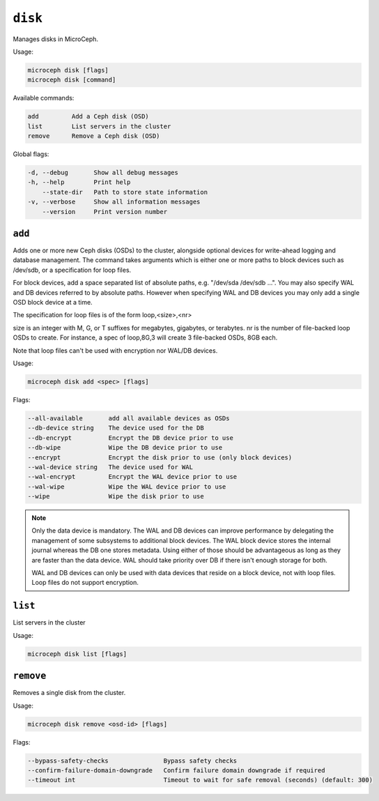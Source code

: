 ========
``disk``
========

Manages disks in MicroCeph.

Usage:

.. code-block:: none

   microceph disk [flags]
   microceph disk [command]

Available commands:

.. code-block:: none

   add         Add a Ceph disk (OSD)
   list        List servers in the cluster
   remove      Remove a Ceph disk (OSD)

Global flags:

.. code-block:: none

   -d, --debug       Show all debug messages
   -h, --help        Print help
       --state-dir   Path to store state information
   -v, --verbose     Show all information messages
       --version     Print version number


``add``
-------

Adds one or more new Ceph disks (OSDs) to the cluster, alongside optional
devices for write-ahead logging and database management.
The command takes arguments which is either one or more paths to block
devices such as /dev/sdb, or a specification for loop files.

For block devices, add a space separated list of absolute paths, e.g.
"/dev/sda /dev/sdb ...". You may also specify WAL and DB devices referred
to by absolute paths. However when specifying WAL and DB devices you
may only add a single OSD block device at a time.

The specification for loop files is of the form loop,<size>,<nr>

size is an integer with M, G, or T suffixes for megabytes, gigabytes,
or terabytes.
nr is the number of file-backed loop OSDs to create.
For instance, a spec of loop,8G,3 will create 3 file-backed OSDs, 8GB each.

Note that loop files can't be used with encryption nor WAL/DB devices.


Usage:

.. code-block:: none

   microceph disk add <spec> [flags]

Flags:

.. code-block:: none

   --all-available       add all available devices as OSDs
   --db-device string    The device used for the DB
   --db-encrypt          Encrypt the DB device prior to use
   --db-wipe             Wipe the DB device prior to use
   --encrypt             Encrypt the disk prior to use (only block devices)
   --wal-device string   The device used for WAL
   --wal-encrypt         Encrypt the WAL device prior to use
   --wal-wipe            Wipe the WAL device prior to use
   --wipe                Wipe the disk prior to use


.. note::

   Only the data device is mandatory. The WAL and DB devices can improve
   performance by delegating the management of some subsystems to additional
   block devices. The WAL block device stores the internal journal whereas
   the DB one stores metadata. Using either of those should be advantageous
   as long as they are faster than the data device. WAL should take priority
   over DB if there isn't enough storage for both.

   WAL and DB devices can only be used with data devices that reside on a
   block device, not with loop files. Loop files do not support encryption.


``list``
--------

List servers in the cluster

Usage:

.. code-block:: none

   microceph disk list [flags]


``remove``
----------

Removes a single disk from the cluster.

Usage:

.. code-block:: none

   microceph disk remove <osd-id> [flags]

Flags:

.. code-block:: none

   --bypass-safety-checks               Bypass safety checks
   --confirm-failure-domain-downgrade   Confirm failure domain downgrade if required
   --timeout int                        Timeout to wait for safe removal (seconds) (default: 300)
